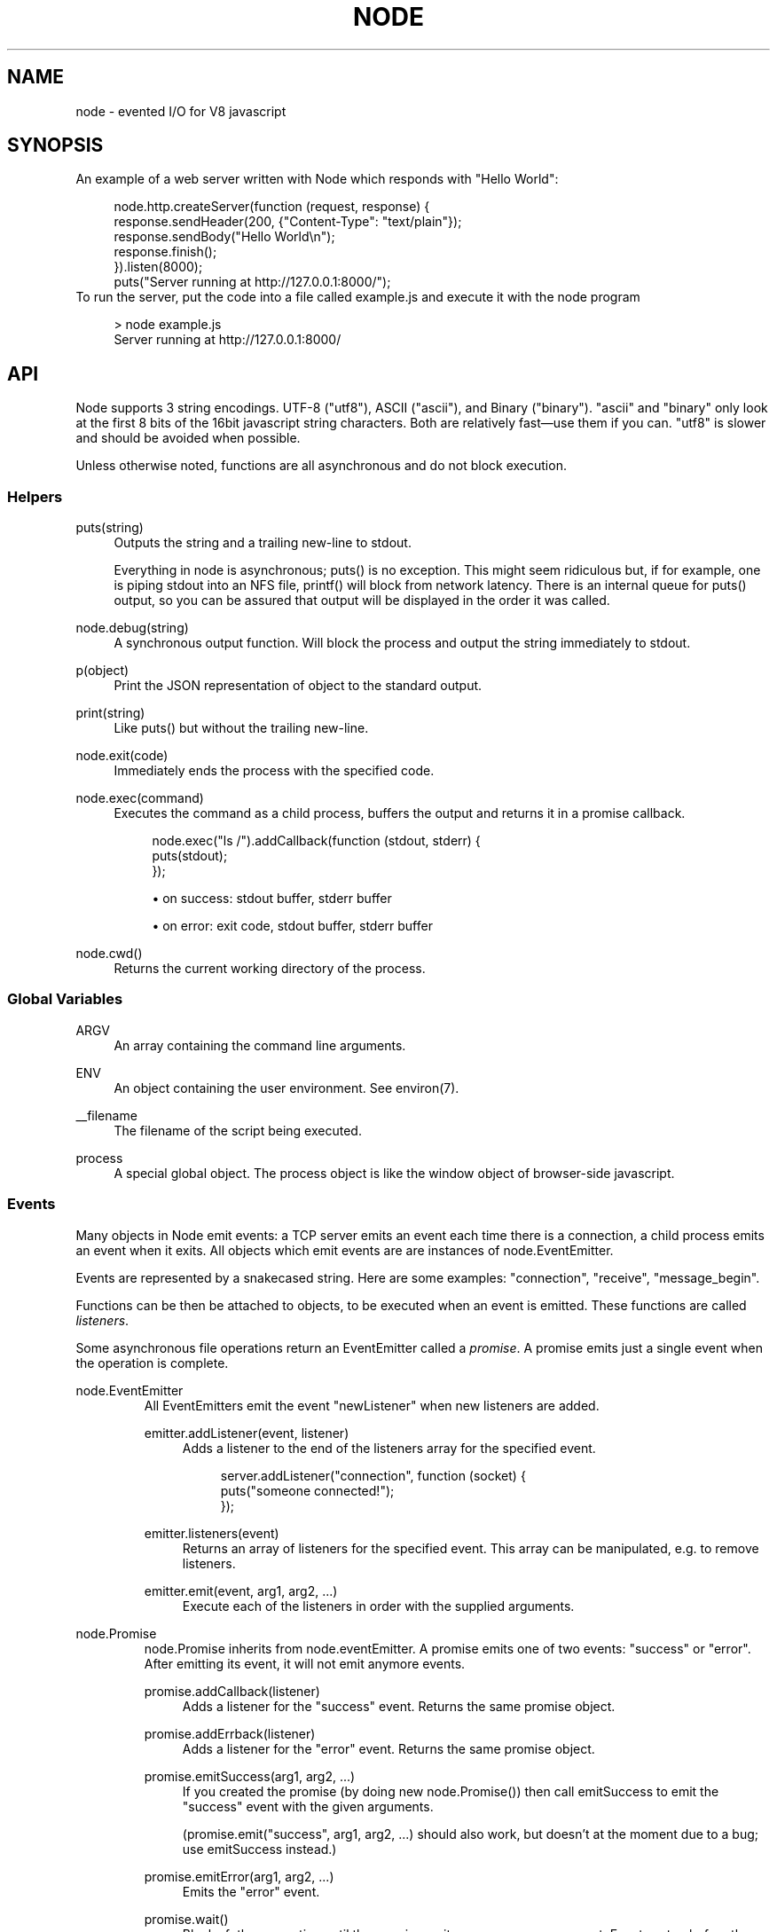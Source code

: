 .\"     Title: node
.\"    Author: 
.\" Generator: DocBook XSL Stylesheets v1.73.2 <http://docbook.sf.net/>
.\"      Date: 09/23/2009
.\"    Manual: 
.\"    Source: 
.\"
.TH "NODE" "1" "09/23/2009" "" ""
.\" disable hyphenation
.nh
.\" disable justification (adjust text to left margin only)
.ad l
.SH "NAME"
node - evented I/O for V8 javascript
.SH "SYNOPSIS"
An example of a web server written with Node which responds with "Hello World":
.sp
.sp
.RS 4
.nf
node\.http\.createServer(function (request, response) {
  response\.sendHeader(200, {"Content\-Type": "text/plain"});
  response\.sendBody("Hello World\en");
  response\.finish();
})\.listen(8000);
puts("Server running at http://127\.0\.0\.1:8000/");
.fi
.RE
To run the server, put the code into a file called example\.js and execute it with the node program
.sp
.sp
.RS 4
.nf
> node example\.js
Server running at http://127\.0\.0\.1:8000/
.fi
.RE
.SH "API"
Node supports 3 string encodings\. UTF\-8 ("utf8"), ASCII ("ascii"), and Binary ("binary")\. "ascii" and "binary" only look at the first 8 bits of the 16bit javascript string characters\. Both are relatively fast\(emuse them if you can\. "utf8" is slower and should be avoided when possible\.
.sp
Unless otherwise noted, functions are all asynchronous and do not block execution\.
.sp
.SS "Helpers"
.PP
puts(string)
.RS 4
Outputs the
string
and a trailing new\-line to
stdout\.
.sp
Everything in node is asynchronous;
puts()
is no exception\. This might seem ridiculous but, if for example, one is piping
stdout
into an NFS file,
printf()
will block from network latency\. There is an internal queue for
puts()
output, so you can be assured that output will be displayed in the order it was called\.
.RE
.PP
node\.debug(string)
.RS 4
A synchronous output function\. Will block the process and output the string immediately to stdout\.
.RE
.PP
p(object)
.RS 4
Print the JSON representation of
object
to the standard output\.
.RE
.PP
print(string)
.RS 4
Like
puts()
but without the trailing new\-line\.
.RE
.PP
node\.exit(code)
.RS 4
Immediately ends the process with the specified code\.
.RE
.PP
node\.exec(command)
.RS 4
Executes the command as a child process, buffers the output and returns it in a promise callback\.
.sp
.RS 4
.nf
node\.exec("ls /")\.addCallback(function (stdout, stderr) {
  puts(stdout);
});
.fi
.RE
.sp
.RS 4
\h'-04'\(bu\h'+03'on success: stdout buffer, stderr buffer
.RE
.sp
.RS 4
\h'-04'\(bu\h'+03'on error: exit code, stdout buffer, stderr buffer
.RE
.RE
.PP
node\.cwd()
.RS 4
Returns the current working directory of the process\.
.RE
.SS "Global Variables"
.PP
ARGV
.RS 4
An array containing the command line arguments\.
.RE
.PP
ENV
.RS 4
An object containing the user environment\. See environ(7)\.
.RE
.PP
__filename
.RS 4
The filename of the script being executed\.
.RE
.PP
process
.RS 4
A special global object\. The
process
object is like the
window
object of browser\-side javascript\.
.RE
.SS "Events"
Many objects in Node emit events: a TCP server emits an event each time there is a connection, a child process emits an event when it exits\. All objects which emit events are are instances of node\.EventEmitter\.
.sp
Events are represented by a snakecased string\. Here are some examples: "connection", "receive", "message_begin"\.
.sp
Functions can be then be attached to objects, to be executed when an event is emitted\. These functions are called \fIlisteners\fR\.
.sp
Some asynchronous file operations return an EventEmitter called a \fIpromise\fR\. A promise emits just a single event when the operation is complete\.
.sp
.sp
.it 1 an-trap
.nr an-no-space-flag 1
.nr an-break-flag 1
.br
node.EventEmitter
.RS
All EventEmitters emit the event "newListener" when new listeners are added\.
.sp
.TS
allbox tab(:);
ltB ltB ltB.
T{
Event
T}:T{
Parameters
T}:T{
Notes
T}
.T&
lt lt lt.
T{
"newListener"
.sp
T}:T{
event, listener
.sp
T}:T{
This event is made any time someone adds a new listener\.
.sp
T}
.TE
.PP
emitter\.addListener(event, listener)
.RS 4
Adds a listener to the end of the listeners array for the specified event\.
.sp
.RS 4
.nf
server\.addListener("connection", function (socket) {
  puts("someone connected!");
});
.fi
.RE
.RE
.PP
emitter\.listeners(event)
.RS 4
Returns an array of listeners for the specified event\. This array can be manipulated, e\.g\. to remove listeners\.
.RE
.PP
emitter\.emit(event, arg1, arg2, \&...)
.RS 4
Execute each of the listeners in order with the supplied arguments\.
.RE
.RE
.sp
.it 1 an-trap
.nr an-no-space-flag 1
.nr an-break-flag 1
.br
node.Promise
.RS
node\.Promise inherits from node\.eventEmitter\. A promise emits one of two events: "success" or "error"\. After emitting its event, it will not emit anymore events\.
.sp
.TS
allbox tab(:);
ltB ltB ltB.
T{
Event
T}:T{
Parameters
T}:T{
Notes
T}
.T&
lt lt lt
lt lt lt.
T{
"success"
.sp
T}:T{
(depends)
.sp
T}:T{
.sp
T}
T{
"error"
.sp
T}:T{
(depends)
.sp
T}:T{
.sp
T}
.TE
.PP
promise\.addCallback(listener)
.RS 4
Adds a listener for the
"success"
event\. Returns the same promise object\.
.RE
.PP
promise\.addErrback(listener)
.RS 4
Adds a listener for the
"error"
event\. Returns the same promise object\.
.RE
.PP
promise\.emitSuccess(arg1, arg2, \&...)
.RS 4
If you created the promise (by doing
new node\.Promise()) then call
emitSuccess
to emit the
"success"
event with the given arguments\.
.sp
(promise\.emit("success", arg1, arg2, \&...)
should also work, but doesn\(cqt at the moment due to a bug; use
emitSuccess
instead\.)
.RE
.PP
promise\.emitError(arg1, arg2, \&...)
.RS 4
Emits the
"error"
event\.
.RE
.PP
promise\.wait()
.RS 4
Blocks futher execution until the promise emits a success or error event\. Events setup before the call to
promise\.wait()
was made may still be emitted and executed while
promise\.wait()
is blocking\.
.sp
If there was a single argument to the
"success"
event then it is returned\. If there were multiple arguments to
"success"
then they are returned as an array\.
.sp
If
"error"
was emitted instead,
wait()
throws an error\.
.sp
\fBIMPORTANT\fR
promise\.wait()
is not a true fiber/coroutine\. If any other promises are created and made to wait while the first promise waits, the first promise\(cqs wait will not return until all others return\. The benefit of this is a simple implementation and the event loop does not get blocked\. Disadvantage is the possibility of situations where the promise stack grows infinitely large because promises keep getting created and keep being told to wait()\. Use
promise\.wait()
sparingly\(emprobably best used only during program setup, not during busy server activity\.
.RE
.RE
.SS "Standard I/O"
Standard I/O is handled through a special object node\.stdio\. stdout and stdin are fully non\-blocking (even when piping to files)\. stderr is synchronous\.
.sp
.TS
allbox tab(:);
ltB ltB ltB.
T{
Event
T}:T{
Parameters
T}:T{
Notes
T}
.T&
lt lt lt
lt lt lt.
T{
"data"
.sp
T}:T{
data
.sp
T}:T{
Made when stdin has received a chunk of data\. Depending on the encoding that stdin was opened with, data will be a string\. This event will only be emited after node\.stdio\.open() has been called\.
.sp
T}
T{
"close"
.sp
T}:T{
.sp
T}:T{
Made when stdin has been closed\.
.sp
T}
.TE
.PP
node\.stdio\.open(encoding="utf8")
.RS 4
Open stdin\. The program will not exit until
node\.stdio\.close()
has been called or the
"close"
event has been emitted\.
.RE
.PP
node\.stdio\.write(data)
.RS 4
Write data to stdout\.
.RE
.PP
node\.stdio\.writeError(data)
.RS 4
Write data to stderr\. Synchronous\.
.RE
.PP
node\.stdio\.close()
.RS 4
Close stdin\.
.RE
.SS "Modules"
Node has a simple module loading system\. In Node, files and modules are in one\-to\-one correspondence\. As an example, foo\.js loads the module circle\.js\.
.sp
The contents of foo\.js:
.sp
.sp
.RS 4
.nf
var circle = require("circle\.js");
puts("The area of a circle of radius 4 is " + circle\.area(4));
.fi
.RE
The contents of circle\.js:
.sp
.sp
.RS 4
.nf
var PI = 3\.14;

exports\.area = function (r) {
  return PI * r * r;
};

exports\.circumference = function (r) {
  return 2 * PI * r;
};
.fi
.RE
The module circle\.js has exported the functions area() and circumference()\. To export an object, add to the special exports object\. (Alternatively, one can use this instead of exports\.) Variables local to the module will be private\. In this example the variable PI is private to circle\.js\.
.sp
The module path is relative to the file calling require()\. That is, circle\.js must be in the same directory as foo\.js for require() to find it\.
.sp
Like require() the function include() also loads a module\. Instead of returning a namespace object, include() will add the module\(cqs exports into the global namespace\. For example:
.sp
.sp
.RS 4
.nf
include("circle\.js");
puts("The area of a cirlce of radius 4 is " + area(4));
.fi
.RE
When an absolute path is given to require() or include(), like require("/mjsunit\.js") the module is searched for in the node\.libraryPaths array\. node\.libraryPaths on my system looks like this:
.sp
.sp
.RS 4
.nf
[ "/home/ryan/\.node_libraries"
, "/home/ryan/local/node/lib/node_libraries"
, "/"
]
.fi
.RE
That is, first Node looks for "/home/ryan/\.node_libraries/mjsunit\.js" and then for "/home/ryan/local/node/lib/node_libraries/mjsunit\.js"\. If not found, it finally looks for "/mjsunit\.js" (in the root directory)\.
.sp
node\.libraryPaths can be modified at runtime by simply unshifting new paths on to it and at startup with the NODE_LIBRARY_PATHS environmental variable (which should be a list of paths, colon separated)\.
.sp
Node comes with several libraries which are installed when "make install" is run\. These are currently undocumented, but do look them up in your system\.
.sp
(Functions require_async() and include_async() also exist\.)
.sp
.sp
.it 1 an-trap
.nr an-no-space-flag 1
.nr an-break-flag 1
.br
process.addListener("exit", function () { })
.RS
When the program exits a special object called process will emit an "exit" event\.
.sp
The "exit" event cannot perform I/O since the process is going to forcibly exit in less than microsecond\. However, it is a good hook to perform constant time checks of the module\(cqs state\. E\.G\. for unit tests:
.sp
.sp
.RS 4
.nf
include("asserts\.js");

var timer_executed = false;

setTimeout(function () {
  timer_executed = true
}, 1000);

process\.addListener("exit", function () {
  assertTrue(timer_executed);
});
.fi
.RE
Just to reiterate: the "exit" event, is not the place to close files or shutdown servers\. The process will exit before they get performed\.
.sp
.RE
.SS "Timers"
.PP
setTimeout(callback, delay)
.RS 4
To schedule execution of callback after delay milliseconds\. Returns a
timeoutId
for possible use with
clearTimeout()\.
.RE
.PP
clearTimeout(timeoutId)
.RS 4
Prevents said timeout from triggering\.
.RE
.PP
setInterval(callback, delay)
.RS 4
To schedule the repeated execution of callback every
delay
milliseconds\. Returns a
intervalId
for possible use with
clearInterval()\.
.RE
.PP
clearInterval(intervalId)
.RS 4
Stops a interval from triggering\.
.RE
.SS "Child Processes"
Node provides a tridirectional popen(3) facility through the class node\.ChildProcess\. It is possible to stream data through the child\(cqs stdin, stdout, and stderr in a fully non\-blocking way\.
.sp
.sp
.it 1 an-trap
.nr an-no-space-flag 1
.nr an-break-flag 1
.br
node.ChildProcess
.RS
.TS
allbox tab(:);
ltB ltB ltB.
T{
Event
T}:T{
Parameters
T}:T{
Notes
T}
.T&
lt lt lt
lt lt lt
lt lt lt.
T{
"output"
.sp
T}:T{
data
.sp
T}:T{
Each time the child process sends data to its stdout, this event is emitted\. data is a string\. If the child process closes its stdout stream (a common thing to do on exit), this event will be emitted with data === null\.
.sp
T}
T{
"error"
.sp
T}:T{
data
.sp
T}:T{
Identical to the "output" event except for stderr instead of stdout\.
.sp
T}
T{
"exit"
.sp
T}:T{
code
.sp
T}:T{
This event is emitted after the child process ends\. code is the final exit code of the process\. One can be assured that after this event is emitted that the "output" and "error" callbacks will no longer be made\.
.sp
T}
.TE
.PP
node\.createChildProcess(command)
.RS 4
Launches a new process with the given
command\. For example:
.sp
.RS 4
.nf
var ls = node\.createChildProcess("ls \-lh /usr");
ls\.addListener("output", function (data) {
  puts(data);
});
.fi
.RE
.RE
.PP
child\.pid
.RS 4
The PID of the child process\.
.RE
.PP
child\.write(data, encoding="ascii")
.RS 4
Write data to the child process\(cqs
stdin\. The second argument is optional and specifies the encoding: possible values are
"utf8",
"ascii", and
"binary"\.
.RE
.PP
child\.close()
.RS 4
Closes the process\(cqs
stdin
stream\.
.RE
.PP
child\.kill(signal=node\.SIGTERM)
.RS 4
Send a single to the child process\. If no argument is given, the process will be sent
node\.SIGTERM\. The standard POSIX signals are defined under the
node
namespace (node\.SIGINT,
node\.SIGUSR1, \&...)\.
.RE
.RE
.SS "File I/O"
File I/O is provided by simple wrappers around standard POSIX functions\. All POSIX wrappers have a similar form\. They return a promise (node\.Promise)\. Example:
.sp
.sp
.RS 4
.nf
var promise = node\.fs\.unlink("/tmp/hello");
promise\.addCallback(function () {
  puts("successfully deleted /tmp/hello");
});
.fi
.RE
There is no guaranteed ordering to the POSIX wrappers\. The following is very much prone to error
.sp
.sp
.RS 4
.nf
node\.fs\.rename("/tmp/hello", "/tmp/world");
node\.fs\.stat("/tmp/world")\.addCallback(function (stats) {
  puts("stats: " + JSON\.stringify(stats));
});
.fi
.RE
It could be that stat() is executed before the rename()\. The correct way to do this is to chain the promises\.
.sp
.sp
.RS 4
.nf
node\.fs\.rename("/tmp/hello", "/tmp/world")\.addCallback(function () {
  node\.fs\.stat("/tmp/world")\.addCallback(function (stats) {
    puts("stats: " + JSON\.stringify(stats));
  });
});
.fi
.RE
Or use the promise\.wait() functionality:
.sp
.sp
.RS 4
.nf
node\.fs\.rename("/tmp/hello", "/tmp/world")\.wait();
node\.fs\.stat("/tmp/world")\.addCallback(function (stats) {
  puts("stats: " + JSON\.stringify(stats));
});
.fi
.RE
.PP
node\.fs\.rename(path1, path2)
.RS 4
See rename(2)\.
.sp
.RS 4
\h'-04'\(bu\h'+03'on success: no parameters\.
.RE
.sp
.RS 4
\h'-04'\(bu\h'+03'on error: no parameters\.
.RE
.RE
.PP
node\.fs\.stat(path)
.RS 4
See stat(2)\.
.sp
.RS 4
\h'-04'\(bu\h'+03'on success: Returns
node\.fs\.Stats
object\. It looks like this:
{ dev: 2049, ino: 305352, mode: 16877, nlink: 12, uid: 1000, gid: 1000, rdev: 0, size: 4096, blksize: 4096, blocks: 8, atime: "2009\-06\-29T11:11:55Z", mtime: "2009\-06\-29T11:11:40Z", ctime: "2009\-06\-29T11:11:40Z" }
See the
node\.fs\.Stats
section below for more information\.
.RE
.sp
.RS 4
\h'-04'\(bu\h'+03'on error: no parameters\.
.RE
.RE
.PP
node\.fs\.unlink(path)
.RS 4
See unlink(2)
.sp
.RS 4
\h'-04'\(bu\h'+03'on success: no parameters\.
.RE
.sp
.RS 4
\h'-04'\(bu\h'+03'on error: no parameters\.
.RE
.RE
.PP
node\.fs\.rmdir(path)
.RS 4
See rmdir(2)
.sp
.RS 4
\h'-04'\(bu\h'+03'on success: no parameters\.
.RE
.sp
.RS 4
\h'-04'\(bu\h'+03'on error: no parameters\.
.RE
.RE
.PP
node\.fs\.mkdir(path, mode)
.RS 4
See mkdir(2)
.sp
.RS 4
\h'-04'\(bu\h'+03'on success: no parameters\.
.RE
.sp
.RS 4
\h'-04'\(bu\h'+03'on error: no parameters\.
.RE
.RE
.PP
node\.fs\.readdir(path)
.RS 4
Reads the contents of a directory\.
.sp
.RS 4
\h'-04'\(bu\h'+03'on success: One argument, an array containing the names (strings) of the files in the directory (excluding "\." and "\.\.")\.
.RE
.sp
.RS 4
\h'-04'\(bu\h'+03'on error: no parameters\.
.RE
.RE
.PP
node\.fs\.close(fd)
.RS 4
See close(2)
.sp
.RS 4
\h'-04'\(bu\h'+03'on success: no parameters\.
.RE
.sp
.RS 4
\h'-04'\(bu\h'+03'on error: no parameters\.
.RE
.RE
.PP
node\.fs\.open(path, flags, mode)
.RS 4
See open(2)\. The constants like
O_CREAT
are defined at
node\.O_CREAT\.
.sp
.RS 4
\h'-04'\(bu\h'+03'on success:
fd
is given as the parameter\.
.RE
.sp
.RS 4
\h'-04'\(bu\h'+03'on error: no parameters\.
.RE
.RE
.PP
node\.fs\.write(fd, data, position, encoding)
.RS 4
Write data to the file specified by
fd\.
position
refers to the offset from the beginning of the file where this data should be written\. If
position
is
null, the data will be written at the current position\. See pwrite(2)\.
.sp
.RS 4
\h'-04'\(bu\h'+03'on success: returns an integer
written
which specifies how many
\fIbytes\fR
were written\.
.RE
.sp
.RS 4
\h'-04'\(bu\h'+03'on error: no parameters\.
.RE
.RE
.PP
node\.fs\.read(fd, length, position, encoding)
.RS 4
Read data from the file specified by
fd\.
.sp
length
is an integer specifying the number of bytes to read\.
.sp
position
is an integer specifying where to begin reading from in the file\.
.sp
.RS 4
\h'-04'\(bu\h'+03'on success: returns
data, bytes_read, what was read from the file\.
.RE
.sp
.RS 4
\h'-04'\(bu\h'+03'on error: no parameters\.
.RE
.RE
.PP
node\.fs\.cat(filename, encoding="utf8")
.RS 4
Outputs the entire contents of a file\. Example:
.sp
.RS 4
.nf
node\.fs\.cat("/etc/passwd")\.addCallback(function (content) {
  puts(content);
});
.fi
.RE
.sp
.RS 4
\h'-04'\(bu\h'+03'on success: returns
data, what was read from the file\.
.RE
.sp
.RS 4
\h'-04'\(bu\h'+03'on error: no parameters\.
.RE
.RE
.sp
.it 1 an-trap
.nr an-no-space-flag 1
.nr an-break-flag 1
.br
node.fs.Stats
.RS
Objects returned from node\.fs\.stat() are of this type\.
.PP
stats\.isFile(), stats\.isDirectory(), stats\.isBlockDevice(), stats\.isCharacterDevice(), stats\.isSymbolicLink(), stats\.isFIFO(), stats\.isSocket()
.RS 4
\&...
.RE
.RE
.SS "HTTP"
The HTTP interfaces in Node are designed to support many features of the protocol which have been traditionally difficult to use\. In particular, large, possibly chunk\-encoded, messages\. The interface is careful to never buffer entire requests or responses\(emthe user is able to stream data\.
.sp
HTTP message headers are represented by an object like this
.sp
.sp
.RS 4
.nf
  { "Content\-Length": "123"
  , "Content\-Type": "text/plain"
  , "Connection": "keep\-alive"
  , "Accept": "*/*"
  }
.fi
.RE
In order to support the full spectrum of possible HTTP applications, Node\(cqs HTTP API is very low\-level\. It deals with connection handling and message parsing only\. It parses a message into headers and body but it does not parse the actual headers or the body\. That means, for example, that Node does not, and will never, provide API to access or manipulate Cookies or multi\-part bodies\. \fIThis is left to the user\.\fR
.sp
.sp
.it 1 an-trap
.nr an-no-space-flag 1
.nr an-break-flag 1
.br
node.http.Server
.RS
.TS
allbox tab(:);
ltB ltB ltB.
T{
Event
T}:T{
Parameters
T}:T{
Notes
T}
.T&
lt lt lt
lt lt lt
lt lt lt.
T{
"request"
.sp
T}:T{
request, response
.sp
T}:T{
request is an instance of node\.http\.ServerRequest response is an instance of node\.http\.ServerResponse
.sp
T}
T{
"connection"
.sp
T}:T{
connection
.sp
T}:T{
When a new TCP connection is established\. connection is an object of type node\.http\.Connection\. Usually users will not want to access this event\. The connection can also be accessed at request\.connection\.
.sp
T}
T{
"close"
.sp
T}:T{
errorno
.sp
T}:T{
Emitted when the server closes\. errorno is an integer which indicates what, if any, error caused the server to close\. If no error occured errorno will be 0\.
.sp
T}
.TE
.PP
node\.http\.createServer(request_listener, options);
.RS 4
Returns a new web server object\.
.sp
The
options
argument is optional\. The
options
argument accepts the same values as the options argument for
node\.tcp\.Server
does\.
.sp
The
request_listener
is a function which is automatically added to the
"request"
event\.
.RE
.PP
server\.listen(port, hostname)
.RS 4
Begin accepting connections on the specified port and hostname\. If the hostname is omitted, the server will accept connections directed to any address\. This function is synchronous\.
.RE
.PP
server\.close()
.RS 4
Stops the server from accepting new connections\.
.RE
.RE
.sp
.it 1 an-trap
.nr an-no-space-flag 1
.nr an-break-flag 1
.br
node.http.ServerRequest
.RS
This object is created internally by a HTTP server\(emnot by the user\(emand passed as the first argument to a "request" listener\.
.sp
.TS
allbox tab(:);
ltB ltB ltB.
T{
Event
T}:T{
Parameters
T}:T{
Notes
T}
.T&
lt lt lt
lt lt lt.
T{
"body"
.sp
T}:T{
chunk
.sp
T}:T{
Emitted when a piece of the message body is received\. Example: A chunk of the body is given as the single argument\. The transfer\-encoding has been decoded\. The body chunk is a String\. The body encoding is set with request\.setBodyEncoding()\.
.sp
T}
T{
"complete"
.sp
T}:T{
.sp
T}:T{
Emitted exactly once for each message\. No arguments\. After emitted no other events will be emitted on the request\.
.sp
T}
.TE
.PP
request\.method
.RS 4
The request method as a string\. Read only\. Example:
"GET",
"DELETE"\.
.RE
.PP
request\.uri
.RS 4
Request URI Object\. This contains only the parameters that are present in the actual HTTP request\. That is, if the request is
.sp
.RS 4
.nf
GET /status?name=ryan HTTP/1\.1\er\en
Accept: */*\er\en
\er\en
.fi
.RE
Then
request\.uri
will be
.sp
.RS 4
.nf
{ path: "/status",
  file: "status",
  directory: "/",
  params: { "name" : "ryan" }
}
.fi
.RE
In particular, note that
request\.uri\.protocol
is
undefined\. This is because there was no URI protocol given in the actual HTTP Request\.
.sp
request\.uri\.anchor,
request\.uri\.query,
request\.uri\.file,
request\.uri\.directory,
request\.uri\.path,
request\.uri\.relative,
request\.uri\.port,
request\.uri\.host,
request\.uri\.password,
request\.uri\.user,
request\.uri\.authority,
request\.uri\.protocol,
request\.uri\.params,
request\.uri\.toString(),
request\.uri\.source
.RE
.PP
request\.headers
.RS 4
Read only\.
.RE
.PP
request\.httpVersion
.RS 4
The HTTP protocol version as a string\. Read only\. Examples:
"1\.1",
"1\.0"
.RE
.PP
request\.setBodyEncoding(encoding)
.RS 4
Set the encoding for the request body\. Either
"utf8"
or
"binary"\. Defaults to
"binary"\.
.RE
.PP
request\.pause()
.RS 4
Pauses request from emitting events\. Useful to throttle back an upload\.
.RE
.PP
request\.resume()
.RS 4
Resumes a paused request\.
.RE
.PP
request\.connection
.RS 4
The
node\.http\.Connection
object\.
.RE
.RE
.sp
.it 1 an-trap
.nr an-no-space-flag 1
.nr an-break-flag 1
.br
node.http.ServerResponse
.RS
This object is created internally by a HTTP server\(emnot by the user\. It is passed as the second parameter to the "request" event\.
.PP
response\.sendHeader(statusCode, headers)
.RS 4
Sends a response header to the request\. The status code is a 3\-digit HTTP status code, like
404\. The second argument,
headers
are the response headers\.
.sp
Example:
.sp
.RS 4
.nf
var body = "hello world";
response\.sendHeader(200, {
  "Content\-Length": body\.length,
  "Content\-Type": "text/plain"
});
.fi
.RE
This method must only be called once on a message and it must be called before
response\.finish()
is called\.
.RE
.PP
response\.sendBody(chunk, encoding="ascii")
.RS 4
This method must be called after
sendHeader
was called\. It sends a chunk of the response body\. This method may be called multiple times to provide successive parts of the body\.
.sp
If
chunk
is a string, the second parameter specifies how to encode it into a byte stream\. By default the
encoding
is
"ascii"\.
.sp
Note: This is the raw HTTP body and has nothing to do with higher\-level multi\-part body encodings that may be used\.
.sp
The first time
sendBody
is called, it will send the buffered header information and the first body to the client\. The second time
sendBody
is called, Node assumes you\(cqre going to be streaming data, and sends that seperately\. That is, the response is buffered up to the first chunk of body\.
.RE
.PP
response\.finish()
.RS 4
This method signals to the server that all of the response headers and body has been sent; that server should consider this message complete\. The method,
response\.finish(), MUST be called on each response\.
.RE
.RE
.sp
.it 1 an-trap
.nr an-no-space-flag 1
.nr an-break-flag 1
.br
node.http.Client
.RS
An HTTP client is constructed with a server address as its argument, the returned handle is then used to issue one or more requests\. Depending on the server connected to, the client might pipeline the requests or reestablish the connection after each connection\. \fICurrently the implementation does not pipeline requests\.\fR
.sp
Example of connecting to google\.com
.sp
.sp
.RS 4
.nf
var google = node\.http\.createClient(80, "google\.com");
var request = google\.get("/");
request\.finish(function (response) {
  puts("STATUS: " + response\.statusCode);
  puts("HEADERS: " + JSON\.stringify(response\.headers));
  response\.setBodyEncoding("utf8");
  response\.addListener("body", function (chunk) {
    puts("BODY: " + chunk);
  });
});
.fi
.RE
.PP
node\.http\.createClient(port, host)
.RS 4
Constructs a new HTTP client\.
port
and
host
refer to the server to be connected to\. A connection is not established until a request is issued\.
.RE
.PP
client\.get(path, request_headers), client\.head(path, request_headers), client\.post(path, request_headers), client\.del(path, request_headers), client\.put(path, request_headers)
.RS 4
Issues a request; if necessary establishes connection\. Returns a
node\.http\.ClientRequest
instance\.
.sp
request_headers
is optional\. Additional request headers might be added internally by Node\. Returns a
ClientRequest
object\.
.sp
Do remember to include the
Content\-Length
header if you plan on sending a body\. If you plan on streaming the body, perhaps set
Transfer\-Encoding: chunked\.
.sp
.it 1 an-trap
.nr an-no-space-flag 1
.nr an-break-flag 1
.br
Note
the request is not complete\. This method only sends the header of the request\. One needs to call
request\.finish()
to finalize the request and retrieve the response\. (This sounds convoluted but it provides a chance for the user to stream a body to the server with
request\.sendBody()\.)
.RE
.RE
.sp
.it 1 an-trap
.nr an-no-space-flag 1
.nr an-break-flag 1
.br
node.http.ClientRequest
.RS
This object is created internally and returned from the request methods of a node\.http\.Client\. It represents an \fIin\-progress\fR request whose header has already been sent\.
.sp
.TS
allbox tab(:);
ltB ltB ltB.
T{
Event
T}:T{
Parameters
T}:T{
Notes
T}
.T&
lt lt lt.
T{
"response"
.sp
T}:T{
response
.sp
T}:T{
Emitted when a response is received to this request\. Typically the user will set a listener to this via the request\.finish() method\. This event is emitted only once\. The response argument will be an instance of node\.http\.ClientResponse\.
.sp
T}
.TE
.PP
request\.sendBody(chunk, encoding="ascii")
.RS 4
Sends a chunk of the body\. By calling this method many times, the user can stream a request body to a server\(emin that case it is suggested to use the
["Transfer\-Encoding", "chunked"]
header line when creating the request\.
.sp
The
chunk
argument should be an array of integers or a string\.
.sp
The
encoding
argument is optional and only applies when
chunk
is a string\. The encoding argument should be either
"utf8"
or
"ascii"\. By default the body uses ASCII encoding, as it is faster\.
.RE
.PP
request\.finish(responseListener)
.RS 4
Finishes sending the request\. If any parts of the body are unsent, it will flush them to the socket\. If the request is chunked, this will send the terminating
"0\er\en\er\en"\.
.sp
The parameter
responseListener
is a callback which will be executed when the response headers have been received\. The
responseListener
callback is executed with one argument which is an instance of
node\.http\.ClientResponse\.
.sp
In the
responseListener
callback, one can add more listeners to the response, in particular listening for the
"body"
event\. Note that the
responseListener
is called before any part of the body is receieved, so there is no need to worry about racing to catch the first part of the body\. As long as a listener for
"body"
is added during the
responseListener
callback, the entire body will be caught\.
.sp
.RS 4
.nf
// Good
request\.finish(function (response) {
  response\.addListener("body", function (chunk) {
    puts("BODY: " + chunk);
  });
});

// Bad \- misses all or part of the body
request\.finish(function (response) {
  setTimeout(function () {
    response\.addListener("body", function (chunk) {
      puts("BODY: " + chunk);
    });
  }, 10);
});
.fi
.RE
.RE
.RE
.sp
.it 1 an-trap
.nr an-no-space-flag 1
.nr an-break-flag 1
.br
node.http.ClientResponse
.RS
This object is created internally and passed to the "response" event\.
.sp
.TS
allbox tab(:);
ltB ltB ltB.
T{
Event
T}:T{
Parameters
T}:T{
Notes
T}
.T&
lt lt lt
lt lt lt.
T{
"body"
.sp
T}:T{
chunk
.sp
T}:T{
Emitted when a piece of the message body is received\. Example: A chunk of the body is given as the single argument\. The transfer\-encoding has been decoded\. The body chunk a String\. The body encoding is set with response\.setBodyEncoding()\.
.sp
T}
T{
"complete"
.sp
T}:T{
.sp
T}:T{
Emitted exactly once for each message\. No arguments\. After emitted no other events will be emitted on the response\.
.sp
T}
.TE
.PP
response\.statusCode
.RS 4
The 3\-digit HTTP response status code\. E\.G\.
404\.
.RE
.PP
response\.httpVersion
.RS 4
The HTTP version of the connected\-to server\. Probably either
"1\.1"
or
"1\.0"\.
.RE
.PP
response\.headers
.RS 4
The response headers\.
.RE
.PP
response\.setBodyEncoding(encoding)
.RS 4
Set the encoding for the response body\. Either
"utf8"
or
"binary"\. Defaults to
"binary"\.
.RE
.PP
response\.pause()
.RS 4
Pauses response from emitting events\. Useful to throttle back a download\.
.RE
.PP
response\.resume()
.RS 4
Resumes a paused response\.
.RE
.PP
response\.client
.RS 4
A reference to the
node\.http\.Client
that this response belongs to\.
.RE
.RE
.SS "TCP"
.sp
.it 1 an-trap
.nr an-no-space-flag 1
.nr an-break-flag 1
.br
node.tcp.Server
.RS
Here is an example of a echo server which listens for connections on port 7000
.sp
.sp
.RS 4
.nf
function echo (socket) {
  socket\.setEncoding("utf8");
  socket\.addListener("connect", function () {
    socket\.send("hello\er\en");
  });
  socket\.addListener("receive", function (data) {
    socket\.send(data);
  });
  socket\.addListener("eof", function () {
    socket\.send("goodbye\er\en");
    socket\.close();
  });
}
var server = node\.tcp\.createServer(echo);
server\.listen(7000, "localhost");
.fi
.RE
.TS
allbox tab(:);
ltB ltB ltB.
T{
Event
T}:T{
Parameters
T}:T{
Notes
T}
.T&
lt lt lt
lt lt lt.
T{
"connection"
.sp
T}:T{
connection
.sp
T}:T{
Emitted when a new connection is made\. connection is an instance of node\.tcp\.Connection\.
.sp
T}
T{
"close"
.sp
T}:T{
errorno
.sp
T}:T{
Emitted when the server closes\. errorno is an integer which indicates what, if any, error caused the server to close\. If no error occurred errorno will be 0\.
.sp
T}
.TE
.PP
node\.tcp\.createServer(connection_listener);
.RS 4
Creates a new TCP server\.
.sp
The
connection_listener
argument is automatically set as a listener for the
"connection"
event\.
.RE
.PP
server\.listen(port, host=null, backlog=1024)
.RS 4
Tells the server to listen for TCP connections to
port
and
host\.
.sp
host
is optional\. If
host
is not specified the server will accept client connections on any network address\.
.sp
The third argument,
backlog, is also optional and defaults to 1024\. The
backlog
argument defines the maximum length to which the queue of pending connections for the server may grow\.
.sp
This function is synchronous\.
.RE
.PP
server\.close()
.RS 4
Stops the server from accepting new connections\. This function is asynchronous, the server is finally closed when the server emits a
"close"
event\.
.RE
.RE
.sp
.it 1 an-trap
.nr an-no-space-flag 1
.nr an-break-flag 1
.br
node.tcp.Connection
.RS
This object is used as a TCP client and also as a server\-side socket for node\.tcp\.Server\.
.sp
.TS
allbox tab(:);
ltB ltB ltB.
T{
Event
T}:T{
Parameters
T}:T{
Notes
T}
.T&
lt lt lt
lt lt lt
lt lt lt
lt lt lt
lt lt lt.
T{
"connect"
.sp
T}:T{
.sp
T}:T{
Call once the connection is established after a call to createConnection() or connect()\.
.sp
T}
T{
"receive"
.sp
T}:T{
data
.sp
T}:T{
Called when data is received on the connection\. data will be a string\. Encoding of data is set by connection\.setEncoding()\.
.sp
T}
T{
"eof"
.sp
T}:T{
.sp
T}:T{
Called when the other end of the connection sends a FIN packet\. After this is emitted the readyState will be "writeOnly"\. One should probably just call connection\.close() when this event is emitted\.
.sp
T}
T{
"timeout"
.sp
T}:T{
.sp
T}:T{
Emitted if the connection times out from inactivity\. The "close" event will be emitted immediately following this event\.
.sp
T}
T{
"close"
.sp
T}:T{
had_error
.sp
T}:T{
Emitted once the connection is fully closed\. The argument had_error is a boolean which says if the connection was closed due to a transmission error\. (TODO: access error codes\.)
.sp
T}
.TE
.PP
node\.tcp\.createConnection(port, host="127\.0\.0\.1")
.RS 4
Creates a new connection object and opens a connection to the specified
port
and
host\. If the second parameter is omitted, localhost is assumed\.
.sp
When the connection is established the
"connect"
event will be emitted\.
.RE
.PP
connection\.connect(port, host="127\.0\.0\.1")
.RS 4
Opens a connection to the specified
port
and
host\.
createConnection()
also opens a connection; normally this method is not needed\. Use this only if a connection is closed and you want to reuse the object to connect to another server\.
.sp
This function is asynchronous\. When the
"connect"
event is emitted the connection is established\. If there is a problem connecting, the
"connect"
event will not be emitted, the
"close"
event will be emitted with
had_error == true\.
.RE
.PP
connection\.remoteAddress
.RS 4
The string representation of the remote IP address\. For example,
"74\.125\.127\.100"
or
"2001:4860:a005::68"\.
.sp
This member is only present in server\-side connections\.
.RE
.PP
connection\.readyState
.RS 4
Either
"closed",
"open",
"opening",
"readOnly", or
"writeOnly"\.
.RE
.PP
connection\.setEncoding(encoding)
.RS 4
Sets the encoding (either
"ascii",
"utf8", or
"binary") for data that is received\.
.RE
.PP
connection\.send(data, encoding="ascii")
.RS 4
Sends data on the connection\. The second parameter specifies the encoding in the case of a string\(emit defaults to ASCII because encoding to UTF8 is rather slow\.
.RE
.PP
connection\.close()
.RS 4
Half\-closes the connection\. I\.E\., it sends a FIN packet\. It is possible the server will still send some data\. After calling this
readyState
will be
"readOnly"\.
.RE
.PP
connection\.forceClose()
.RS 4
Ensures that no more I/O activity happens on this socket\. Only necessary in case of errors (parse error or so)\.
.RE
.PP
connection\.readPause()
.RS 4
Pauses the reading of data\. That is,
"receive"
events will not be emitted\. Useful to throttle back an upload\.
.RE
.PP
connection\.readResume()
.RS 4
Resumes reading if reading was paused by
readPause()\.
.RE
.PP
connection\.setTimeout(timeout)
.RS 4
Sets the connection to timeout after
timeout
milliseconds of inactivity on the connection\. By default all
node\.tcp\.Connection
objects have a timeout of 60 seconds (60000 ms)\.
.sp
If
timeout
is 0, then the idle timeout is disabled\.
.RE
.PP
connection\.setNoDelay(noDelay=true)
.RS 4
Disables the Nagle algorithm\. By default TCP connections use the Nagle algorithm, they buffer data before sending it off\. Setting
noDelay
will immediately fire off data each time
connection\.send()
is called\.
.RE
.RE
.SS "DNS"
Here is an example of which resolves "www\.google\.com" then reverse resolves the IP addresses which are returned\.
.sp
.sp
.RS 4
.nf
var resolution = node\.dns\.resolve4("www\.google\.com");

resolution\.addCallback(function (addresses, ttl, cname) {
  puts("addresses: " + JSON\.stringify(addresses));
  puts("ttl: " + JSON\.stringify(ttl));
  puts("cname: " + JSON\.stringify(cname));

  for (var i = 0; i < addresses\.length; i++) {
    var a = addresses[i];
    var reversing = node\.dns\.reverse(a);
    reversing\.addCallback( function (domains, ttl, cname) {
      puts("reverse for " + a + ": " + JSON\.stringify(domains));
    });
    reversing\.addErrback( function (code, msg) {
      puts("reverse for " + a + " failed: " + msg);
    });
  }
});

resolution\.addErrback(function (code, msg) {
  puts("error: " + msg);
});
.fi
.RE
.PP
node\.dns\.resolve4(domain)
.RS 4
Resolves a domain (e\.g\.
"google\.com") into an array of IPv4 addresses (e\.g\.
["74\.125\.79\.104", "74\.125\.79\.105", "74\.125\.79\.106"])\. This function returns a promise\.
.sp
.RS 4
\h'-04'\(bu\h'+03'on success: returns
addresses, ttl, cname\.
ttl
(time\-to\-live) is an integer specifying the number of seconds this result is valid for\.
cname
is the canonical name for the query\.
.RE
.sp
.RS 4
\h'-04'\(bu\h'+03'on error: returns
code, msg\.
code
is one of the error codes listed below and
msg
is a string describing the error in English\.
.RE
.RE
.PP
node\.dns\.resolve6(domain)
.RS 4
The same as
node\.dns\.resolve4()
except for IPv6 queries (an
AAAA
query)\.
.RE
.PP
node\.dns\.reverse(ip)
.RS 4
Reverse resolves an ip address to an array of domain names\.
.sp
.RS 4
\h'-04'\(bu\h'+03'on success: returns
domains, ttl, cname\.
ttl
(time\-to\-live) is an integer specifying the number of seconds this result is valid for\.
cname
is the canonical name for the query\.
domains
is an array of domains\.
.RE
.sp
.RS 4
\h'-04'\(bu\h'+03'on error: returns
code, msg\.
code
is one of the error codes listed below and
msg
is a string describing the error in English\.
.RE
.RE
Each DNS query can return an error code\.
.sp
.sp
.RS 4
\h'-04'\(bu\h'+03'
node\.dns\.TEMPFAIL: timeout, SERVFAIL or similar\.
.RE
.sp
.RS 4
\h'-04'\(bu\h'+03'
node\.dns\.PROTOCOL: got garbled reply\.
.RE
.sp
.RS 4
\h'-04'\(bu\h'+03'
node\.dns\.NXDOMAIN: domain does not exists\.
.RE
.sp
.RS 4
\h'-04'\(bu\h'+03'
node\.dns\.NODATA: domain exists but no data of reqd type\.
.RE
.sp
.RS 4
\h'-04'\(bu\h'+03'
node\.dns\.NOMEM: out of memory while processing\.
.RE
.sp
.RS 4
\h'-04'\(bu\h'+03'
node\.dns\.BADQUERY: the query is malformed\.
.RE
.SH "EXTENSION API"
External modules can be compiled and dynamically linked into Node\. Node is more or less glue between several C and C++ libraries:
.sp
.sp
.RS 4
\h'-04'\(bu\h'+03'V8 Javascript, a C++ library\. Used for interfacing with Javascript: creating objects, calling functions, etc\. Documented mostly in the
v8\.h
header file (deps/v8/include/v8\.h
in the Node source tree)\.
.RE
.sp
.RS 4
\h'-04'\(bu\h'+03'libev, C event loop library\. Anytime one needs to wait for a file descriptor to become readable, wait for a timer, or wait for a signal to received one will need to interface with libev\. That is, if you perform any I/O, libev will need to be used\. Node uses the
EV_DEFAULT
event loop\. Documentation can be found
here\.
.RE
.sp
.RS 4
\h'-04'\(bu\h'+03'libeio, C thread pool library\. Used to execute blocking POSIX system calls asynchronously\. Mostly wrappers already exist for such calls, in
src/file\.cc
so you will probably not need to use it\. If you do need it, look at the header file
deps/libeio/eio\.h\.
.RE
.sp
.RS 4
\h'-04'\(bu\h'+03'Internal Node libraries\. Most importantly is the
node::EventEmitter
class which you will likely want to derive from\.
.RE
.sp
.RS 4
\h'-04'\(bu\h'+03'Others\. Look in
deps/
for what else is available\.
.RE
Node statically compiles all its dependencies into the executable\. When compiling your module, you don\(cqt need to worry about linking to any of these libraries\.
.sp
Here is a sample Makefile taken from node_postgres:
.sp
.sp
.RS 4
.nf
binding\.node: binding\.o Makefile
        gcc \-shared \-o binding\.node  binding\.o \e
                \-L`pg_config \-\-libdir` \-lpq

binding\.o: binding\.cc Makefile
        gcc `node \-\-cflags` \-I`pg_config \-\-includedir` \e
                binding\.cc \-c \-o binding\.o

clean:
        rm \-f binding\.o binding\.node
\.PHONY: clean
.fi
.RE
As you can see, the only thing your module needs to know about Node is the CFLAGS that node was compiled with which are gotten from node \-\-cflags If you want to make a debug build, then use node_g \-\-cflags\. (node_g is the debug build of node, which can built with configure \-\-debug; make; make install\.)
.sp
Node extension modules are dynamically linked libraries with a \.node extension\. Node opens this file and looks for a function called init() which must be of the form:
.sp
.sp
.RS 4
.nf
extern "C" void init (Handle<Object> target)
.fi
.RE
In this function you can create new javascript objects and attach them to target\. Here is a very simple module:
.sp
.sp
.RS 4
.nf
extern "C" void
init (Handle<Object> target)
{
  HandleScope scope;
  target\->Set(String::New("hello"), String::New("World"));
}
.fi
.RE
Further documentation will come soon\. For now see the source code of node_postgres\.
.sp
.SH "NOTES"
.IP " 1." 4
here
.RS 4
\%http:/cvs.schmorp.de/libev/ev.html
.RE
.IP " 2." 4
node_postgres
.RS 4
\%http://github.com/ry/node_postgres
.RE
